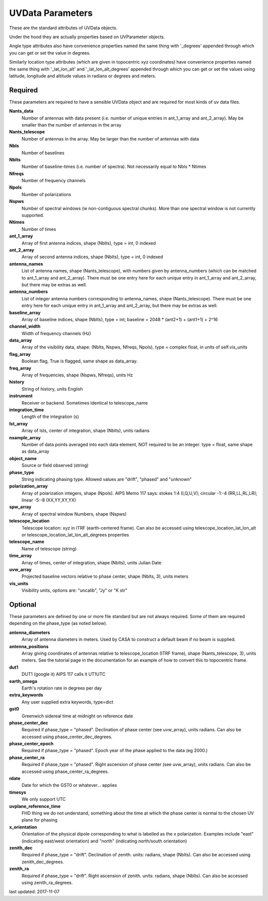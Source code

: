 UVData Parameters
==========================
These are the standard attributes of UVData objects.

Under the hood they are actually properties based on UVParameter objects.

Angle type attributes also have convenience properties named the same thing 
with '_degrees' appended through which you can get or set the value in degrees.

Similarly location type attributes (which are given in topocentric xyz coordinates) 
have convenience properties named the same thing with '_lat_lon_alt' and 
'_lat_lon_alt_degrees' appended through which you can get or set the values using 
latitude, longitude and altitude values in radians or degrees and meters.

Required
----------------
These parameters are required to have a sensible UVData object and 
are required for most kinds of uv data files.

**Nants_data**
     Number of antennas with data present (i.e. number of unique entries in ant_1_array and ant_2_array). May be smaller than the number of antennas in the array

**Nants_telescope**
     Number of antennas in the array. May be larger than the number of antennas with data

**Nbls**
     Number of baselines

**Nblts**
     Number of baseline-times (i.e. number of spectra). Not necessarily equal to Nbls * Ntimes

**Nfreqs**
     Number of frequency channels

**Npols**
     Number of polarizations

**Nspws**
     Number of spectral windows (ie non-contiguous spectral chunks). More than one spectral window is not currently supported.

**Ntimes**
     Number of times

**ant_1_array**
     Array of first antenna indices, shape (Nblts), type = int, 0 indexed

**ant_2_array**
     Array of second antenna indices, shape (Nblts), type = int, 0 indexed

**antenna_names**
     List of antenna names, shape (Nants_telescope), with numbers given by antenna_numbers (which can be matched to ant_1_array and ant_2_array). There must be one entry here for each unique entry in ant_1_array and ant_2_array, but there may be extras as well.

**antenna_numbers**
     List of integer antenna numbers corresponding to antenna_names, shape (Nants_telescope). There must be one entry here for each unique entry in ant_1_array and ant_2_array, but there may be extras as well.

**baseline_array**
     Array of baseline indices, shape (Nblts), type = int; baseline = 2048 * (ant2+1) + (ant1+1) + 2^16

**channel_width**
     Width of frequency channels (Hz)

**data_array**
     Array of the visibility data, shape: (Nblts, Nspws, Nfreqs, Npols), type = complex float, in units of self.vis_units

**flag_array**
     Boolean flag, True is flagged, same shape as data_array.

**freq_array**
     Array of frequencies, shape (Nspws, Nfreqs), units Hz

**history**
     String of history, units English

**instrument**
     Receiver or backend. Sometimes identical to telescope_name

**integration_time**
     Length of the integration (s)

**lst_array**
     Array of lsts, center of integration, shape (Nblts), units radians

**nsample_array**
     Number of data points averaged into each data element, NOT required to be an integer. type = float, same shape as data_array

**object_name**
     Source or field observed (string)

**phase_type**
     String indicating phasing type. Allowed values are "drift", "phased" and "unknown"

**polarization_array**
     Array of polarization integers, shape (Npols). AIPS Memo 117 says: stokes 1:4 (I,Q,U,V);  circular -1:-4 (RR,LL,RL,LR); linear -5:-8 (XX,YY,XY,YX)

**spw_array**
     Array of spectral window Numbers, shape (Nspws)

**telescope_location**
     Telescope location: xyz in ITRF (earth-centered frame). Can also be accessed using telescope_location_lat_lon_alt or telescope_location_lat_lon_alt_degrees properties

**telescope_name**
     Name of telescope (string)

**time_array**
     Array of times, center of integration, shape (Nblts), units Julian Date

**uvw_array**
     Projected baseline vectors relative to phase center, shape (Nblts, 3), units meters

**vis_units**
     Visibility units, options are: "uncalib", "Jy" or "K str"

Optional
----------------
These parameters are defined by one or more file standard but are not always required.
Some of them are required depending on the phase_type (as noted below).

**antenna_diameters**
     Array of antenna diameters in meters. Used by CASA to construct a default beam if no beam is supplied.

**antenna_positions**
     Array giving coordinates of antennas relative to telescope_location (ITRF frame), shape (Nants_telescope, 3), units meters. See the tutorial page in the documentation for an example of how to convert this to topocentric frame.

**dut1**
     DUT1 (google it) AIPS 117 calls it UT1UTC

**earth_omega**
     Earth's rotation rate in degrees per day

**extra_keywords**
     Any user supplied extra keywords, type=dict

**gst0**
     Greenwich sidereal time at midnight on reference date

**phase_center_dec**
     Required if phase_type = "phased". Declination of phase center (see uvw_array), units radians. Can also be accessed using phase_center_dec_degrees.

**phase_center_epoch**
     Required if phase_type = "phased". Epoch year of the phase applied to the data (eg 2000.)

**phase_center_ra**
     Required if phase_type = "phased". Right ascension of phase center (see uvw_array), units radians. Can also be accessed using phase_center_ra_degrees.

**rdate**
     Date for which the GST0 or whatever... applies

**timesys**
     We only support UTC

**uvplane_reference_time**
     FHD thing we do not understand, something about the time at which the phase center is normal to the chosen UV plane for phasing

**x_orientation**
     Orientation of the physical dipole corresponding to what is labelled as the x polarization. Examples include "east" (indicating east/west orientation) and "north" (indicating north/south orientation)

**zenith_dec**
     Required if phase_type = "drift". Declination of zenith. units: radians, shape (Nblts). Can also be accessed using zenith_dec_degrees.

**zenith_ra**
     Required if phase_type = "drift". Right ascension of zenith. units: radians, shape (Nblts). Can also be accessed using zenith_ra_degrees.

last updated: 2017-11-07